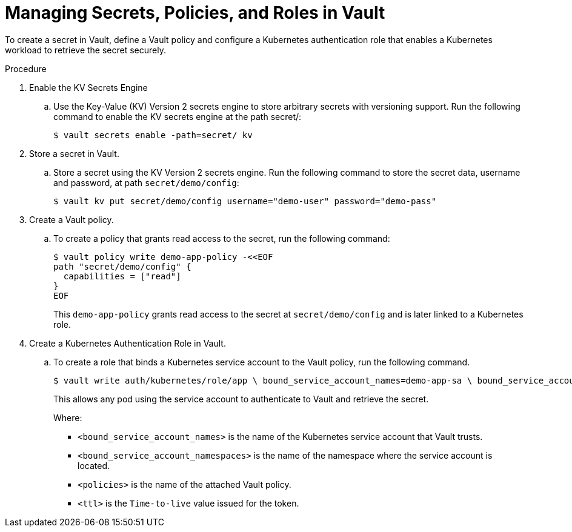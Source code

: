 // Module is included in the following assemblies:
//
// * securing_openshift_gitops/managing-secrets-securely-using-sscsid-with-gitops.adoc

:_mod-docs-content-type: PROCEDURE
[id="gitops-managing-secrets-policies-and-roles-in-vault_{context}"]
= Managing Secrets, Policies, and Roles in Vault

To create a secret in Vault, define a Vault policy and configure a Kubernetes authentication role that enables a Kubernetes workload to retrieve the secret securely.

.Procedure

. Enable the KV Secrets Engine

.. Use the Key-Value (KV) Version 2 secrets engine to store arbitrary secrets with versioning support. Run the following command to enable the KV secrets engine at the path secret/:
+
[source,terminal]
----
$ vault secrets enable -path=secret/ kv
----

. Store a secret in Vault.

.. Store a secret using the KV Version 2 secrets engine. Run the following command to store the secret data, username and password, at path `secret/demo/config`:
+
[source,terminal]
----
$ vault kv put secret/demo/config username="demo-user" password="demo-pass"
----

. Create a Vault policy.

.. To create a policy that grants read access to the secret, run the following command:
+
[source,terminal]
----
$ vault policy write demo-app-policy -<<EOF
path "secret/demo/config" {
  capabilities = ["read"]
}
EOF
----
+
This `demo-app-policy` grants read access to the secret at `secret/demo/config` and is later linked to a Kubernetes role.

. Create a Kubernetes Authentication Role in Vault.

.. To create a role that binds a Kubernetes service account to the Vault policy, run the following command.
+
[source,terminal]
----
$ vault write auth/kubernetes/role/app \ bound_service_account_names=demo-app-sa \ bound_service_account_namespaces=demo-app \ policies=demo-app-policy \ ttl=24h
----
+
This allows any pod using the service account to authenticate to Vault and retrieve the secret.
+
Where:
+
* `<bound_service_account_names>` is the name of the Kubernetes service account that Vault trusts.
* `<bound_service_account_namespaces>` is the name of the namespace where the service account is located.
* `<policies>` is the name of the attached Vault policy.
* `<ttl>` is the `Time-to-live` value issued for the token.
